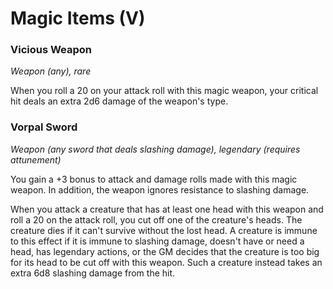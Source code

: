 * Magic Items (V)
:PROPERTIES:
:CUSTOM_ID: magic-items-v
:END:
*** Vicious Weapon
:PROPERTIES:
:CUSTOM_ID: vicious-weapon
:END:
/Weapon (any), rare/

When you roll a 20 on your attack roll with this magic weapon, your
critical hit deals an extra 2d6 damage of the weapon's type.

*** Vorpal Sword
:PROPERTIES:
:CUSTOM_ID: vorpal-sword
:END:
/Weapon (any sword that deals slashing damage), legendary (requires
attunement)/

You gain a +3 bonus to attack and damage rolls made with this magic
weapon. In addition, the weapon ignores resistance to slashing damage.

When you attack a creature that has at least one head with this weapon
and roll a 20 on the attack roll, you cut off one of the creature's
heads. The creature dies if it can't survive without the lost head. A
creature is immune to this effect if it is immune to slashing damage,
doesn't have or need a head, has legendary actions, or the GM decides
that the creature is too big for its head to be cut off with this
weapon. Such a creature instead takes an extra 6d8 slashing damage from
the hit.
